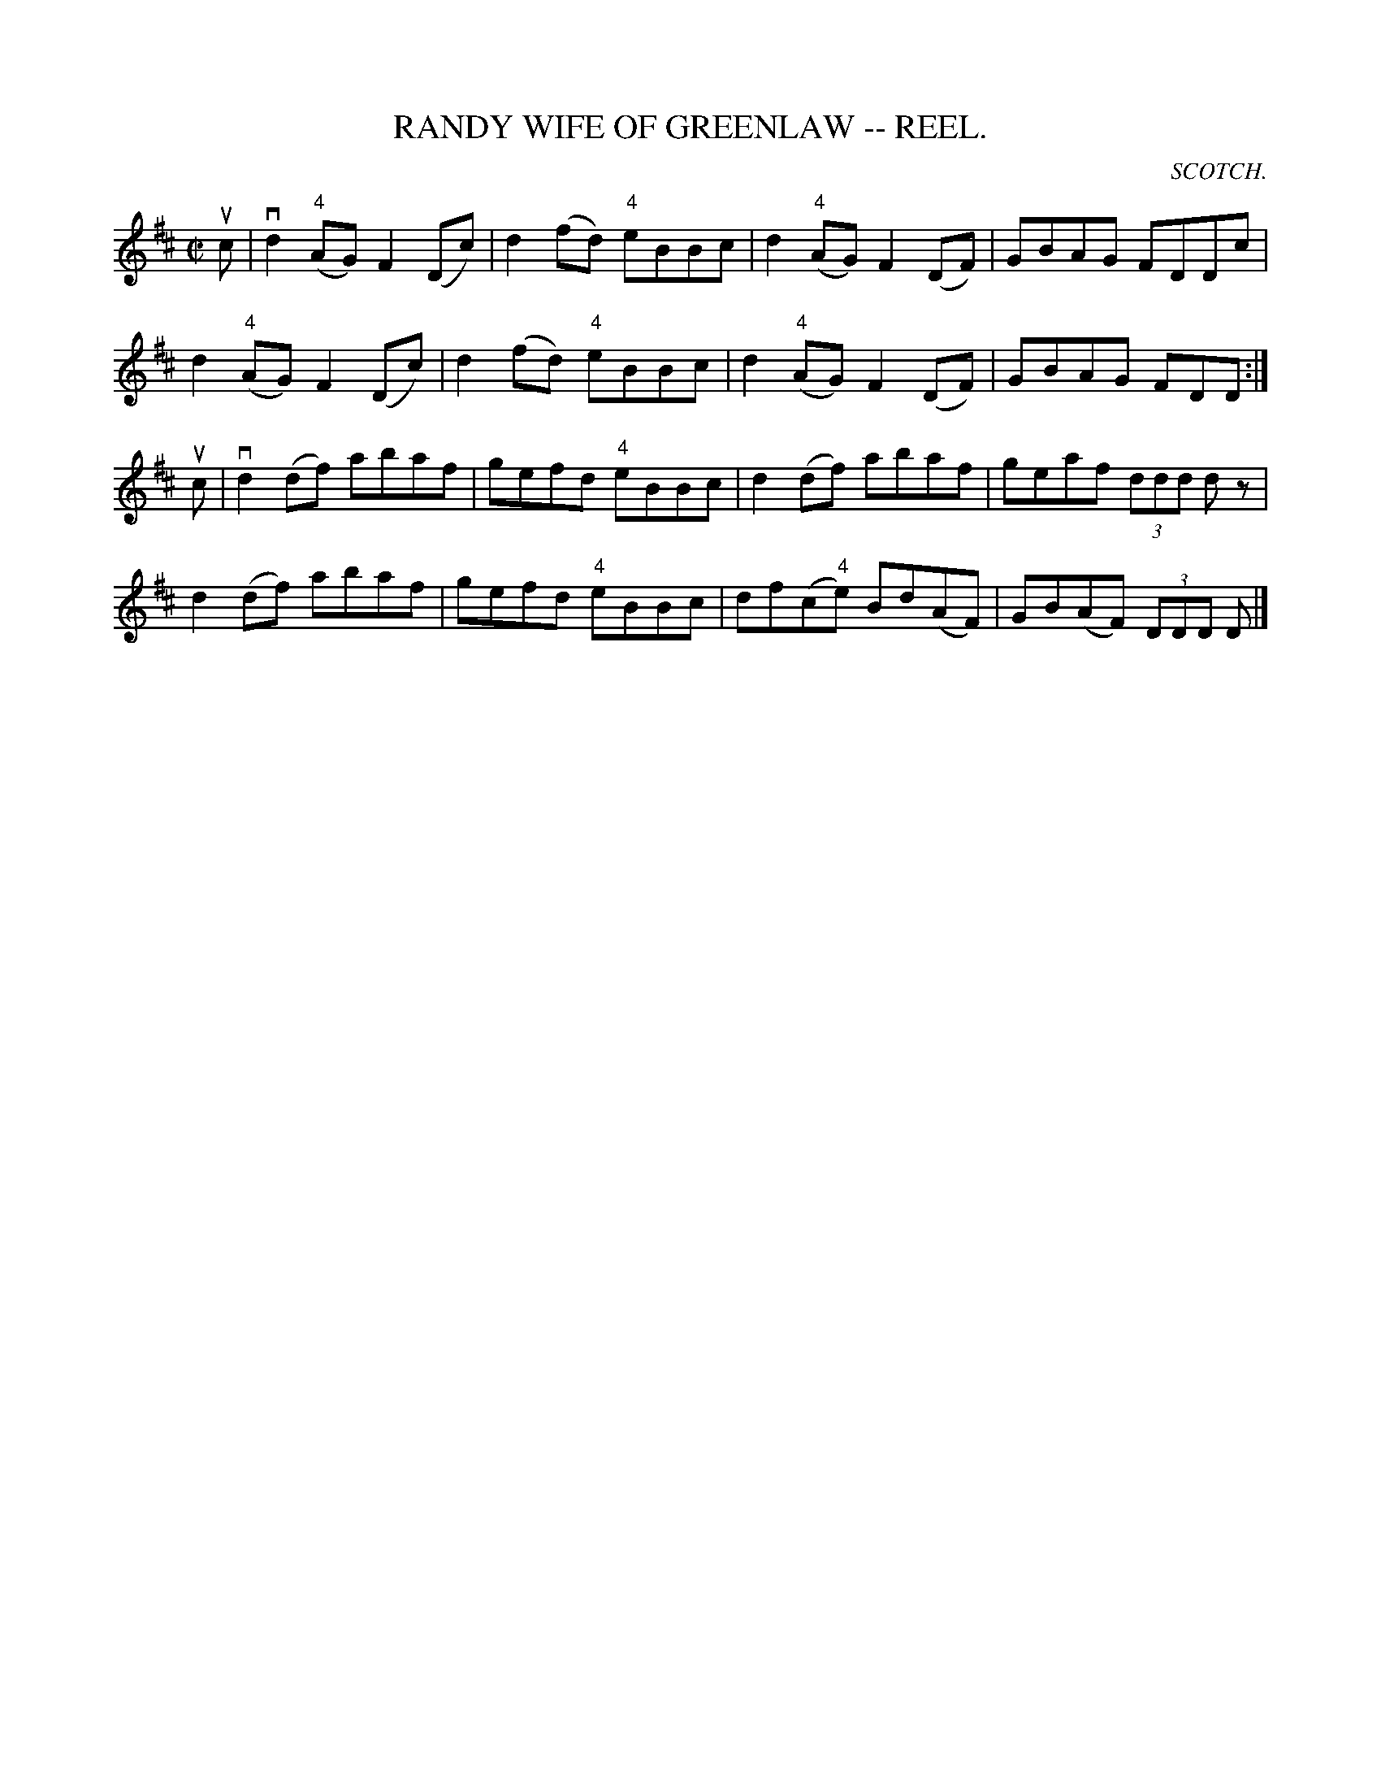 X: 1
B: Cole's 1000 Fiddle Tunes
T:RANDY WIFE OF GREENLAW -- REEL.
C:SCOTCH.
R:reel
B:Coles 43.7
Z:John Walsh <walsh:mat:h.ubc.ca>
M:C|
L:1/8
Z: Contributed 20000514053608 by John Walsh walsh:mat:h.ubc.ca
K:D
uc|vd2 ("4"AG) F2 (Dc)|d2 (fd) "4"eBBc|d2 ("4"AG) F2 (DF)|GBAG FDDc|
d2 ("4"AG) F2 (Dc)|d2 (fd) "4"eBBc|d2 ("4"AG) F2 (DF)|GBAG FDD:|
uc|vd2 (df) abaf|gefd "4"eBBc|d2 (df) abaf|geaf (3ddd d z|
d2 (df) abaf|gefd "4"eBBc|df(c"4"e) Bd(AF)|GB(AF) (3DDD D|]

